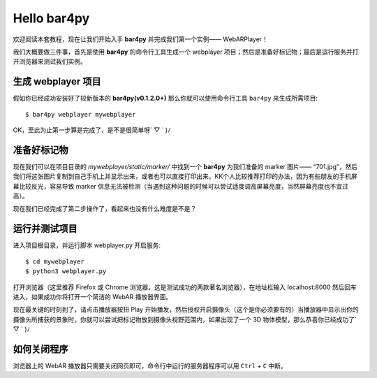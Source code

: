 Hello bar4py
=================

欢迎阅读本套教程，现在让我们开始入手 **bar4py** 并完成我们第一个实例—— WebARPlayer！

我们大概要做三件事，首先是使用 **bar4py** 的命令行工具生成一个 webplayer 项目；\
然后是准备好标记物；最后是运行服务并打开浏览器来测试我们实例。

生成 webplayer 项目
---------------------------

假如你已经成功安装好了较新版本的 **bar4py(v0.1.2.0+)** 那么你就可以使用命令行工具 ``bar4py``
来生成所需项目::

    $ bar4py webplayer mywebplayer

OK，至此为止第一步算是完成了，是不是很简单呀´ ▽ ` )ﾉ

准备好标记物
----------------

现在我们可以在项目目录的 `mywebplayer/static/marker/` 中找到一个 **bar4py** 为我们准备的 marker 图片\
—— “701.jpg”，然后我们将这张图片复制到自己手机上并显示出来，或者也可以直接打印出来。\
KK个人比较推荐打印的办法，因为有些朋友的手机屏幕比较反光，容易导致 marker 信息无法被检测\
（当遇到这种问题的时候可以尝试适度调高屏幕亮度，当然屏幕亮度也不宜过高）。

.. image:: /_static/img/tutorial/701.jpg

现在我们已经完成了第二步操作了，看起来也没有什么难度是不是？

运行并测试项目
-------------------

进入项目根目录，并运行脚本 webplayer.py 开启服务::

    $ cd mywebplayer
    $ python3 webplayer.py

打开浏览器（这里推荐 Firefox 或 Chrome 浏览器，这是测试成功的两款著名浏览器），在地址栏输入 localhost:8000
然后回车进入，如果成功你将打开一个简洁的 WebAR 播放器界面。

现在最关键的时刻到了，请点击播放器按扭 Play 开始播发，然后授权开启摄像头（这个是你必须要有的）\
当播放器中显示出你的摄像头所捕获的景象时，你就可以尝试把标记物放到摄像头视野范围内，\
如果出现了一个 3D 物体模型，那么恭喜你已经成功了´ ▽ ` )ﾉ

如何关闭程序
---------------

浏览器上的 WebAR 播放器只需要关闭网页即可，命令行中运行的服务器程序可以用 ``Ctrl`` + ``C`` 中断。
